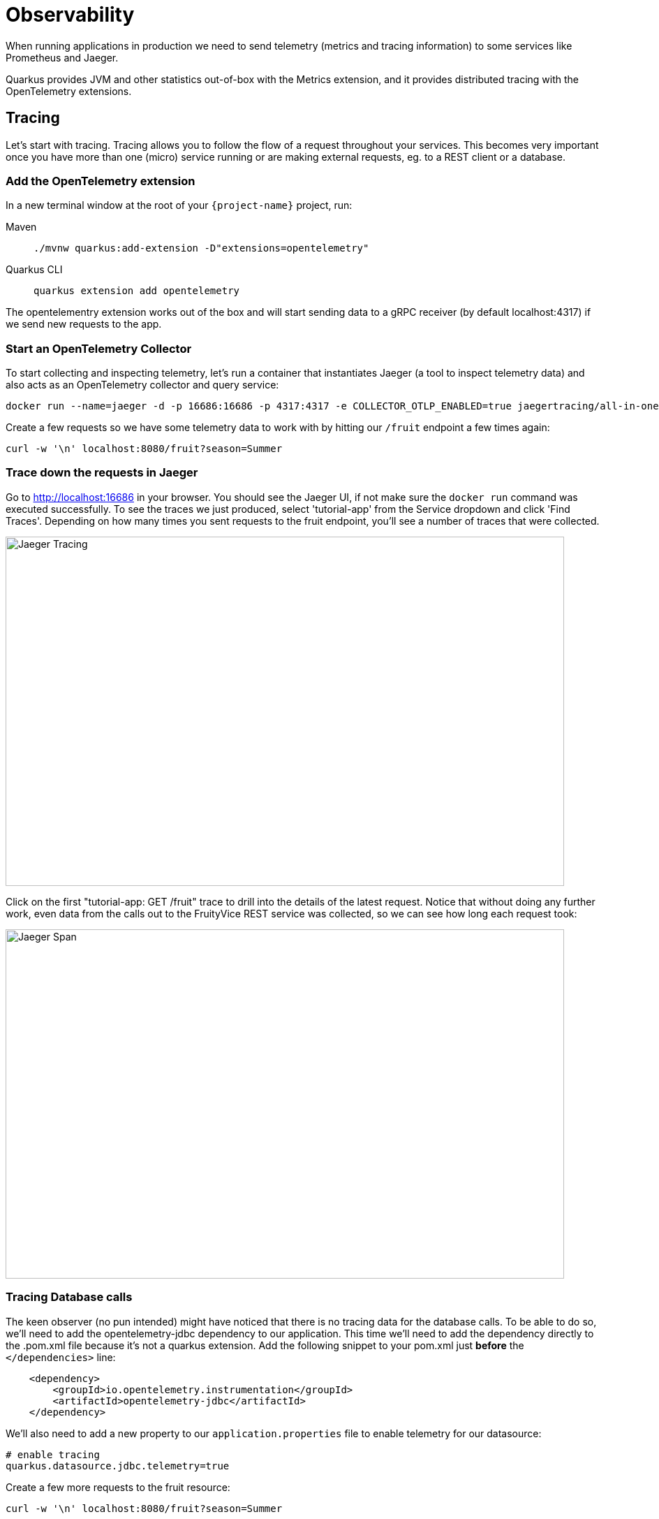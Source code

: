 = Observability

When running applications in production we need to send telemetry (metrics and tracing information) to some services like Prometheus and Jaeger.

Quarkus provides JVM and other statistics out-of-box with the Metrics extension, and it provides distributed tracing with the OpenTelemetry extensions.

== Tracing

Let's start with tracing. Tracing allows you to follow the flow of a request throughout your services. This becomes very important once you have more than one (micro) service running or are making external requests, eg. to a REST client or a database.

=== Add the OpenTelemetry extension

In a new terminal window at the root of your `{project-name}` project, run:

[tabs]
====
Maven::
+
--
[.console-input]
[source,bash,subs="+macros,+attributes"]
----
./mvnw quarkus:add-extension -D"extensions=opentelemetry"
----

--
Quarkus CLI::
+
--
[.console-input]
[source,bash,subs="+macros,+attributes"]
----
quarkus extension add opentelemetry
----
--
====

The opentelementry extension works out of the box and will start sending data to a gRPC receiver (by default localhost:4317) if we send new requests to the app.

=== Start an OpenTelemetry Collector

To start collecting and inspecting telemetry, let's run a container that instantiates Jaeger (a tool to inspect telemetry data) and also acts as an OpenTelemetry collector and query service:

[.console-input]
[source,bash,subs="+macros,+attributes"]
----
docker run --name=jaeger -d -p 16686:16686 -p 4317:4317 -e COLLECTOR_OTLP_ENABLED=true jaegertracing/all-in-one:latest
----

Create a few requests so we have some telemetry data to work with by hitting our `/fruit` endpoint a few times again:

[.console-input]
[source,bash,subs="+macros,+attributes"]
----
curl -w '\n' localhost:8080/fruit?season=Summer
----

=== Trace down the requests in Jaeger

Go to http://localhost:16686 in your browser. You should see the Jaeger UI, if not make sure the `docker run` command was executed successfully. To see the traces we just produced, select 'tutorial-app' from the Service dropdown and click 'Find Traces'. Depending on how many times you sent requests to the fruit endpoint, you'll see a number of traces that were collected.

[.mt-4.center]
image::Jaeger.png[Jaeger Tracing,800,500,align="center"]

Click on the first "tutorial-app: GET /fruit" trace to drill into the details of the latest request. Notice that without doing any further work, even data from the calls out to the FruityVice REST service was collected, so we can see how long each request took:

[.mt-4.center]
image::Jaeger_Span.png[Jaeger Span,800,500,align="center"]

=== Tracing Database calls

The keen observer (no pun intended) might have noticed that there is no tracing data for the database calls. To be able to do so, we'll need to add the opentelemetry-jdbc dependency to our application. This time we'll need to add the dependency directly to the .pom.xml file because it's not a quarkus extension. Add the following snippet to your pom.xml just *before* the `</dependencies>` line:

[.console-input]
[source,xml,subs="+macros,+attributes"]
----
    <dependency>
        <groupId>io.opentelemetry.instrumentation</groupId>
        <artifactId>opentelemetry-jdbc</artifactId>
    </dependency>
----

We'll also need to add a new property to our `application.properties` file to enable telemetry for our datasource:

[.console-input]
[source,bash,subs="+macros,+attributes"]
----
# enable tracing
quarkus.datasource.jdbc.telemetry=true
----

Create a few more requests to the fruit resource:

[.console-input]
[source,bash,subs="+macros,+attributes"]
----
curl -w '\n' localhost:8080/fruit?season=Summer
----

...And go back to the Jaeger UI at http://localhost:16686. Click the 'Find Traces' again (make sure the tutorial-app Service is selected) and click on the first trace from the top. You will now see 2 more spans, one with 'DataSource.getConnection' that shows how long it took for the database connection to get established, and one with 'SELECT quarkus.Fruit' that shows the details of the database query and how long it took.

[.mt-4.center]
image::Jaeger_DataSource.png[Jaeger DataSource,800,500,align="center"]

== Metrics

Observability also means the ability to expose, collect and observe detailed metrics about your application and the JVM running underneath (if applicable).
Let's add the metrics extension that enables this capability in Quarkus:

=== Add the Metrics extension

In a terminal window at the root of your `{project-name}` project, run:

[tabs]
====
Maven::
+
--
[.console-input]
[source,bash,subs="+macros,+attributes"]
----
./mvnw quarkus:add-extension -D"extensions=quarkus-micrometer"
----

--
Quarkus CLI::
+
--
[.console-input]
[source,bash,subs="+macros,+attributes"]
----
quarkus extension add quarkus-micrometer
----
--
====

You should also add the `quarkus-micrometer-registry-prometheus` extension which formats the metrics in format that Prometheus can easily ingest:

[tabs]
====
Maven::
+
--
[.console-input]
[source,bash,subs="+macros,+attributes"]
----
./mvnw quarkus:add-extension -D"extensions=quarkus-micrometer-registry-prometheus"
----

--
Quarkus CLI::
+
--
[.console-input]
[source,bash,subs="+macros,+attributes"]
----
quarkus extension add quarkus-micrometer-registry-prometheus
----
--
====

By just adding these extensions, your application is now exposing metrics at the http://localhost:8080/q/metrics endpoint. You can also access the metrics by going to the http://localhost:8080/q/dev[Dev UI] where you will see a new card "Micrometer metrics" and a link in that card to a http://localhost:8080/q/dev-ui/io.quarkus.quarkus-micrometer/prometheus[Prometheus metrics page].

=== Create TimeResource

We can also generate custom metrics. Let's add a custom counter that counts how many times a particular method has been called.
Create a new `TimeResource` Java class in `src/main/java` in the `com.redhat.developers` package with the following contents:

[.console-input]
[source,java]
----
package com.redhat.developers;
import java.time.Instant;
import java.util.Calendar;
import java.util.TimeZone;

import jakarta.ws.rs.GET;
import jakarta.ws.rs.Path;
import jakarta.ws.rs.Produces;
import jakarta.ws.rs.core.MediaType;

import io.micrometer.core.annotation.Counted;
import io.micrometer.core.instrument.MeterRegistry;

@Path("/time")
public class TimeResource {

    private final MeterRegistry registry; <1>

    TimeResource(MeterRegistry registry) {
        this.registry = registry;
        registry.gauge("offsetFromUTC", this,
        TimeResource::offsetFromUTC);<2>
    }

    @Counted(value = "time.now") <3>
    @GET
    @Produces(MediaType.TEXT_PLAIN)
    public Instant now() {
        return Instant.now();
    }

    int offsetFromUTC() {
        return TimeZone.getDefault().getOffset(Calendar.ZONE_OFFSET)/(3600*1000);
    }
}
----
<1> Meters in Micrometer are created from and contained in a MeterRegistry.
<2> Add a gauge that returns a value computed by our application.
<3> The `@Counted` annotation allows the Metrics extension to count the number of invocations to this method.

=== Invoke the endpoint multiple times

We need to send some requests to our endpoint to increment our `@Counted` metrics, so use the following command:

[.console-input]
[source,bash]
----
for i in {1..5}; do curl -w '\n' localhost:8080/time; done
----

[.console-output]
[source,bash]
----
2020-05-12T22:38:10.546500Z
2020-05-12T22:38:10.869378Z
2020-05-12T22:38:11.188782Z
2020-05-12T22:38:11.510367Z
2020-05-12T22:38:11.832583Z
----

=== Check the metrics

By default the metrics are exposed in Prometheus format. You can check the output by pointing your browser to http://localhost:8080/q/metrics[window=_blank].  See if you can find the TimeResource counter result.

[.mt-4.center]
image::Timed_Resource.png[Micrometer Timed Resource,800,100,align="left"]

NOTE: In this tutorial we consulted the results in raw format, however these metrics are meant to be consumed by a monitoring system such as Prometheus so you can produce meaningful dashboards or alerts instead of accessing the metrics endpoint directly.

